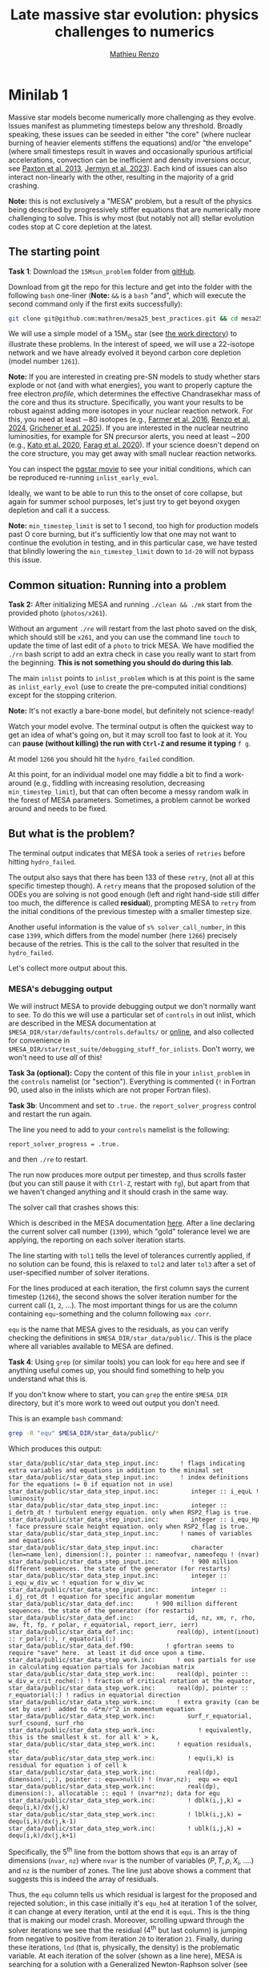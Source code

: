 #+title: Late massive star evolution: physics challenges to numerics
#+author: [[mailto:mrenzo@arizona.edu][Mathieu Renzo]]

* Minilab 1

Massive star models become numerically more challenging as they
evolve. Issues manifest as plummeting timesteps below any threshold.
Broadly speaking, these issues can be seeded in either "the core"
(where nuclear burning of heavier elements stiffens the equations)
and/or "the envelope" (where small timesteps result in waves and
occasionally spurious artificial accelerations, convection can be
inefficient and density inversions occur, see [[https://ui.adsabs.harvard.edu/abs/2013ApJS..208....4P/abstract][Paxton et al. 2013]],
[[https://ui.adsabs.harvard.edu/abs/2023ApJS..265...15J/abstract][Jermyn et al. 2023]]). Each kind of issues can also interact
non-linearly with the other, resulting in the majority of a grid
crashing.

*Note:* this is not exclusively a "MESA" problem, but a result of the
physics being described by progressively stiffer equations that are
numerically more challenging to solve. This is why most (but notably
not all) stellar evolution codes stop at C core depletion at the
latest.

** The starting point
*Task 1*: Download the =15Msun_problem= folder from [[https://github.com/mathren/mesa25_best_practices/tree/main][gitHub]].

:Hint:
Download from git the repo for this lecture and get into the folder
with the following =bash= one-liner (*Note:* =&&= is a =bash= "and", which
will execute the second command only if the first exits successfully):
#+begin_src bash
git clone git@github.com:mathren/mesa25_best_practices.git && cd mesa25_best_practices/15Msun_problem
#+end_src
:end:

We will use a simple model of a 15M_{\odot} star (see [[https://github.com/mathren/mesa25_best_practices/tree/596343a24ed598044e52e2aed763364fd2635e41/15Msun_problem][the work directory]]) to
illustrate these problems. In the interest of speed, we will use a
22-isotope network and we have already evolved it beyond carbon core
depletion (model number =1261=).

*Note:* If you are interested in creating pre-SN models to study whether
stars explode or not (and with what energies), you want to properly
capture the free electron /profile/, which determines the effective
Chandrasekhar mass of the core and thus its structure. Specifically,
you want your results to be robust against adding more isotopes in
your nuclear reaction network. For this, you need at least \sim80
isotopes (e.g., [[https://ui.adsabs.harvard.edu/abs/2016ApJS..227...22F/abstract][Farmer et al. 2016]], [[https://ui.adsabs.harvard.edu/abs/2024RNAAS...8..152R/abstract][Renzo et al. 2024]], [[https://ui.adsabs.harvard.edu/abs/2025arXiv250300115G/abstract][Grichener et
al. 2025]]). If you are interested in the nuclear neutrino
luminosities, for example for SN precursor alerts, you need at least
\sim200 (e.g., [[https://ui.adsabs.harvard.edu/abs/2020MNRAS.496.3961K/abstract][Kato et al. 2020]], [[https://ui.adsabs.harvard.edu/abs/2020ApJ...893..133F/abstract][Farag et al. 2020]]). If your science
doesn't depend on the core structure, you may get away with small
nuclear reaction networks.

You can inspect the [[./15Msun_problem/early_evolution.mp4][pgstar movie]] to see your initial conditions, which
can be reproduced re-running =inlist_early_evol=.

Ideally, we want to be able to run this to the onset of core collapse,
but again for summer school purposes, let's just try to get beyond
oxygen depletion and call it a success.

*Note:* =min_timestep_limit= is set to 1 second, too high for production
models past O core burning, but it's sufficiently low that one may not
want to continue the evolution in testing, and in this particular
case, we have tested that blindly lowering the =min_timestep_limit= down
to =1d-20= will not bypass this issue.

** Common situation: Running into a problem
*Task 2:* After initializing MESA and running =./clean && ./mk= start from
the provided photo (=photos/x261=).

:Hint:
Without an argument =./re= will restart from the last photo saved on the
disk, which should still be =x261=, and you can use the command line
=touch= to update the time of last edit of a =photo= to trick MESA. We
have modified the =./rn= bash script to add an extra check in case you
really want to start from the beginning. *This is not something you
should do during this lab*.
:end:

The main =inlist= points to =inlist_problem= which is at this point is the
same as =inlist_early_evol= (use to create the pre-computed initial
conditions) except for the stopping criterion.

*Note:* It's not exactly a bare-bone model, but definitely not
science-ready!

Watch your model evolve. The terminal output is often the quickest way
to get an idea of what's going on, but it may scroll too fast to look
at it. You can *pause (without killing) the run with =Ctrl-Z= and resume
it typing* =f g=.

At model =1266= you should hit the =hydro_failed= condition.

At this point, for an individual model one may fiddle a bit to find a
work-around (e.g., fiddling with increasing resolution, decreasing
=min_timestep_limit=), but that can often become a messy random walk in
the forest of MESA parameters. Sometimes, a problem cannot be worked
around and needs to be fixed.

** But what is the problem?
The terminal output indicates that MESA took a series of =retries=
before hitting =hydro_failed=.

#+DOWNLOADED: screenshot @ 2025-06-04 15:20:26
[[file:.org_notes_figures/Late_massive_star_evolution/2025-06-04_15-20-26_screenshot.png]]


The output also says that there has been 133 of these =retry=, (not all
at this specific timestep though). A =retry= means that the proposed
solution of the ODEs you are solving is not good enough (left and
right hand-side still differ too much, the difference is called
*residual*), prompting MESA to =retry= from the initial conditions of the
previous timestep with a smaller timestep size.

Another useful information is the value of =s% solver_call_number=, in
this case =1399=, which differs from the model number (here =1266=)
precisely because of the retries. This is the call to the solver that
resulted in the =hydro_failed=.

Let's collect more output about this.

*** MESA's debugging output
We will instruct MESA to provide debugging output we don't normally
want to see. To do this we will use a particular set of =controls= in
out inlist, which are described in the MESA documentation at
=$MESA_DIR/star/defaults/controls.defaults/= or [[https://docs.mesastar.org/en/latest/developing/debugging.html#step-1-activate-debugging-options][online]], and also
collected for convenience in
=$MESA_DIR/star/test_suite/debugging_stuff_for_inlists=. Don't worry, we
won't need to use /all/ of this!

*Task 3a (optional):* Copy the content of this file in your
=inlist_problem= in the =controls= namelist (or "section"). Everything is
commented (=!= in Fortran 90, used also in the inlists which are not
proper Fortran files).

*Task 3b*: Uncomment and set to =.true.= the =report_solver_progress=
control and restart the run again.

:Hint:
The line you need to add to your =controls= namelist is the following:
#+begin_src Fortran 90
  report_solver_progress = .true.
#+end_src
and then =./re= to restart.
:end:

The run now produces more output per timestep, and thus scrolls faster
(but you can still pause it with =Ctrl-Z=, restart with =fg=), but apart
from that we haven't changed anything and it should crash in the same
way.

The solver call that crashes shows this:

#+DOWNLOADED: screenshot @ 2025-06-04 15:28:20
[[file:.org_notes_figures/Late_massive_star_evolution/2025-06-04_15-28-20_screenshot.png]]

Which is described in the MESA documentation [[https://docs.mesastar.org/en/latest/developing/debugging.html#step-2-run-the-model-and-find-the-bad-spot][here]]. After a line
declaring the current solver call number (=1399=), which "gold"
tolerance level we are applying, the reporting on each solver
iteration starts.

The line starting with =tol1= tells the level of tolerances currently
applied, if no solution can be found, this is relaxed to =tol2= and
later =tol3= after a set of user-specified number of solver iterations.

For the lines produced at each iteration, the first column says the
current timestep (=1266=), the second shows the solver iteration number
for the current call (=1=, =2=, ...). The most important things for us are
the column containing =equ=-something and the column following =max corr=.

=equ= is the name that MESA gives to the residuals, as you can verify
checking the definitions in =$MESA_DIR/star_data/public/=. This is the
place where all variables available to MESA are defined.

*Task 4*: Using =grep= (or similar tools) you can look for =equ= here and
see if anything useful comes up, you should find something to help you
understand what this is.

:Hint:
  If you don't know where to start, you can =grep= the entire =$MESA_DIR=
  directory, but it's more work to weed out output you don't need.
:end:

:Hint:
This is an example =bash= command:
#+begin_src bash
  grep -R "equ" $MESA_DIR/star_data/public/*
#+end_src
Which produces this output:
#+begin_src
  star_data/public/star_data_step_input.inc:      ! flags indicating extra variables and equations in addition to the minimal set
  star_data/public/star_data_step_input.inc:      ! index definitions for the equations (= 0 if equation not in use)
  star_data/public/star_data_step_input.inc:         integer :: i_equL ! luminosity
  star_data/public/star_data_step_input.inc:         integer :: i_detrb_dt ! turbulent energy equation. only when RSP2_flag is true.
  star_data/public/star_data_step_input.inc:         integer :: i_equ_Hp ! face pressure scale height equation. only when RSP2_flag is true.
  star_data/public/star_data_step_input.inc:      ! names of variables and equations
  star_data/public/star_data_step_input.inc:         character (len=name_len), dimension(:), pointer :: nameofvar, nameofequ ! (nvar)
  star_data/public/star_data_step_input.inc:         ! 900 million different sequences. the state of the generator (for restarts)
  star_data/public/star_data_step_input.inc:         integer :: i_equ_w_div_wc ! equation for w_div_wc
  star_data/public/star_data_step_input.inc:         integer :: i_dj_rot_dt ! equation for specific angular momentum
  star_data/public/star_data_def.inc:      ! 900 million different sequences. the state of the generator (for restarts)
  star_data/public/star_data_def.inc:               id, nz, xm, r, rho, aw, ft, fp, r_polar, r_equatorial, report_ierr, ierr)
  star_data/public/star_data_def.inc:            real(dp), intent(inout) :: r_polar(:), r_equatorial(:)
  star_data/public/star_data_def.f90:         ! gfortran seems to require "save" here.  at least it did once upon a time.
  star_data/public/star_data_step_work.inc:      ! eos partials for use in calculating equation partials for Jacobian matrix
  star_data/public/star_data_step_work.inc:      real(dp), pointer :: w_div_w_crit_roche(:) ! fraction of critical rotation at the equator,
  star_data/public/star_data_step_work.inc:      real(dp), pointer :: r_equatorial(:) ! radius in equatorial direction
  star_data/public/star_data_step_work.inc:      ! extra gravity (can be set by user)  added to -G*m/r^2 in momentum equation
  star_data/public/star_data_step_work.inc:         surf_r_equatorial, surf_csound, surf_rho
  star_data/public/star_data_step_work.inc:            ! equivalently, this is the smallest k st. for all k' > k,
  star_data/public/star_data_step_work.inc:      ! equation residuals, etc
  star_data/public/star_data_step_work.inc:         ! equ(i,k) is residual for equation i of cell k
  star_data/public/star_data_step_work.inc:         real(dp), dimension(:,:), pointer :: equ=>null() ! (nvar,nz);  equ => equ1
  star_data/public/star_data_step_work.inc:         real(dp), dimension(:), allocatable :: equ1 ! (nvar*nz); data for equ
  star_data/public/star_data_step_work.inc:         ! dblk(i,j,k) = dequ(i,k)/dx(j,k)
  star_data/public/star_data_step_work.inc:         ! lblk(i,j,k) = dequ(i,k)/dx(j,k-1)
  star_data/public/star_data_step_work.inc:         ! ublk(i,j,k) = dequ(i,k)/dx(j,k+1)
#+end_src

Specifically, the 5^{th} line from the bottom shows that =equ= is an array
of dimensions (=nvar=, =nz=) where =nvar= is the number of variables ($P, T,
\rho, X_{i}$, ....) and =nz= is the number of zones. The line just above shows
a comment that suggests this is indeed the array of residuals.
:end:

Thus, the =equ= column tells us which residual is largest for the
proposed and rejected solution:, in this case initially it's =equ_he4=
at iteration 1 of the solver, it can change at every iteration, until
at the end it is =equL=. This is the thing that is making our model
crash. Moreover, scrolling upward through the solver iterations we see
that the residual (4^{th} but last column) is jumping from negative to
positive from iteration =20= to iteration =21=. Finally, during these
iterations, =lnd= (that is, physically, the density) is the problematic
variable. At each iteration of the solver (shown as a line here), MESA is
searching for a solution with a Generalized Newton-Raphson solver (see
sec. 6.3 of [[https://iopscience.iop.org/article/10.1088/0067-0049/192/1/3][Paxton et al. 2011]]): the iterative corrections to an
initial guess (the solution of the previous timestep) depend on the
derivatives of the residuals with respect to the variables (see excellent
[[https://en.wikipedia.org/wiki/Newton%27s_method#/media/File:NewtonIteration_Ani.gif][wikipedia gif]] for intuition on this).

*Note:* Unless the timestep is too small, the initial guess is usually
not a good solution in many different ways, and which residual is
initially largest among many too large values is not particularly
important. The lines with the latest solver iterations are the most
important here.

So the correct way to interpret this output is that the equation =equL=
cannot be satisfied within the defined numerical tolerances of the
Newton-Raphson solver. This in general can occur because of multiple
reason (and potentially requiring different fixes/work-arounds), for
example:
- an assumption of the equation is violated (\Rightarrow maybe you want to
  reformulate the equation differently, often there are options
  already available in MESA or you can implement your own with
  =run_star_extras.f90=)
- too large numerical errors introduced in the discretization (\Rightarrow
  remeshing before the problem arise can help)
- One or more inputs or parameters of the equation are too noisy
  (\Rightarrow you may need to remesh based on a quantity different than the one
  calculated by the problematic equation).

Moreover, the terminal output also shows that the residual =equL= has a
bad derivative with respect to the variable =dens= in the last line.

But what is the equation for which the residual is =equL=? One would
naively assume a luminosity equation given the name! However, in MESA
the luminosity is a solver variable and there isn't really a
"luminosity equation" (except for the local energy conservation).

*Task 5:* Let's use tools such =grep= to inspect the code to find out what
=equL= may be.

:Hint:
This is a one liner to find all the instances of =equL= in the folder
=MESA_DIR,= regardless of capitalization (=-I= option, Fortran 90 doesn't
care!) and recursively (=-R= option) including only =*.f90= files
(=--include= option):

#+begin_src bash
      grep -IR --include="*.f90" "equL" $MESA_DIR
#+end_src
Which produces this output:
#+begin_src
      $MESA_DIR/star/private/hydro_temperature.f90:         integer :: i_equL, i
      $MESA_DIR/star/private/hydro_temperature.f90:         i_equL = s% i_equL
      $MESA_DIR/star/private/hydro_temperature.f90:         if (i_equL == 0) return
      $MESA_DIR/star/private/hydro_temperature.f90:         s% equ(i_equL, k) = resid%val
      $MESA_DIR/star/private/hydro_temperature.f90:            s, k, nvar, i_equL, resid, 'do1_alt_dlnT_dm_eqn', ierr)
      $MESA_DIR/star/private/hydro_temperature.f90:         integer :: i_equL
      $MESA_DIR/star/private/hydro_temperature.f90:         i_equL = s% i_equL
      $MESA_DIR/star/private/hydro_temperature.f90:         if (i_equL == 0) return
      $MESA_DIR/star/private/hydro_temperature.f90:         s% equ(i_equL, k) = resid%val
      $MESA_DIR/star/private/hydro_temperature.f90:         if (is_bad(s% equ(i_equL, k))) then
      $MESA_DIR/star/private/hydro_temperature.f90:            if (s% report_ierr) write(*,2) 'equ(i_equL, k)', k, s% equ(i_equL, k)
      $MESA_DIR/star/private/hydro_temperature.f90:            write(*,2) 'equ(i_equL, k)', k, s% equ(i_equL, k)
      $MESA_DIR/star/private/hydro_temperature.f90:            s% solver_test_partials_val = s% equ(i_equL,k)
      $MESA_DIR/star/private/hydro_temperature.f90:            s, k, nvar, i_equL, resid, 'do1_gradT_eqn', ierr)
      $MESA_DIR/star/private/hydro_temperature.f90:         integer :: i_equL
      $MESA_DIR/star/private/hydro_temperature.f90:         i_equL = s% i_equL
      $MESA_DIR/star/private/hydro_temperature.f90:         if (i_equL == 0) return
      $MESA_DIR/star/private/hydro_temperature.f90:         s% equ(i_equL, k) = resid%val
      $MESA_DIR/star/private/hydro_temperature.f90:         if (is_bad(s% equ(i_equL, k))) then
      $MESA_DIR/star/private/hydro_temperature.f90:            if (s% report_ierr) write(*,2) 'equ(i_equL, k)', k, s% equ(i_equL, k)
      $MESA_DIR/star/private/hydro_temperature.f90:            write(*,2) 'equ(i_equL, k)', k, s% equ(i_equL, k)
      $MESA_DIR/star/private/hydro_temperature.f90:            call mesa_error(__FILE__,__LINE__,'i_equL')
      $MESA_DIR/star/private/hydro_temperature.f90:            s% solver_test_partials_val = s% equ(i_equL,k)
      $MESA_DIR/star/private/hydro_temperature.f90:            s, k, nvar, i_equL, resid, 'do1_dlnT_dm_eqn', ierr)
      $MESA_DIR/star/private/hydro_eqns.f90:            i_dv_dt, i_du_dt, i_du_dk, i_equL, i_dlnd_dt, i_dlnE_dt, i_dlnR_dt, &
      $MESA_DIR/star/private/hydro_eqns.f90:            do_alpha_RTI, do_w_div_wc, do_j_rot, do_dlnE_dt, do_equL, do_detrb_dt
      $MESA_DIR/star/private/hydro_eqns.f90:         do_equL = (i_equL > 0 .and. i_equL <= nvar)
      $MESA_DIR/star/private/hydro_eqns.f90:            if (do_equL) then
      $MESA_DIR/star/private/hydro_eqns.f90:            call PT_eqns_surf(s, nvar, do_du_dt, do_dv_dt, do_equL, ierr)
      $MESA_DIR/star/private/hydro_eqns.f90:            i_equL = s% i_equL
      $MESA_DIR/star/private/hydro_eqns.f90:      subroutine PT_eqns_surf(s, nvar, do_du_dt, do_dv_dt, do_equL, ierr)
      $MESA_DIR/star/private/hydro_eqns.f90:         logical, intent(in) :: do_du_dt, do_dv_dt, do_equL
      $MESA_DIR/star/private/hydro_eqns.f90:         if ((.not. do_equL) .or. &
      $MESA_DIR/star/private/hydro_eqns.f90:            s% equ(s% i_equL, 1) = residual
      $MESA_DIR/star/private/hydro_eqns.f90:               s, 1, nvar, s% i_equL, resid_ad, 'set_Tsurf_BC', ierr)
      $MESA_DIR/star/private/alloc.f90:            s% i_equL = s% i_lum
      $MESA_DIR/star/private/alloc.f90:            s% i_equL = s% i_lnd
      $MESA_DIR/star/private/alloc.f90:         if (s% i_equL /= 0) s% nameofequ(s% i_equL) = 'equL'
      $MESA_DIR/star/private/photo_in.f90:            s% i_dv_dt, s% i_equL, s% i_dlnd_dt, s% i_dlnE_dt, &
      $MESA_DIR/star/private/init.f90:         s% i_equL = 0
      $MESA_DIR/star/private/ctrls_io.f90:    include_rotation_in_total_energy, convergence_ignore_equL_residuals, convergence_ignore_alpha_RTI_residuals, &
      $MESA_DIR/star/private/ctrls_io.f90: s% convergence_ignore_equL_residuals = convergence_ignore_equL_residuals
      $MESA_DIR/star/private/ctrls_io.f90: convergence_ignore_equL_residuals = s% convergence_ignore_equL_residuals
      $MESA_DIR/star/private/hydro_rsp2.f90:         s% equ(s% i_equL, k) = residual
      $MESA_DIR/star/private/hydro_rsp2.f90:         call save_eqn_residual_info(s, k, nvar, s% i_equL, resid, 'do1_rsp2_L_eqn', ierr)
      $MESA_DIR/star/private/photo_out.f90:            s% i_dv_dt, s% i_equL, s% i_dlnd_dt, s% i_dlnE_dt, &
      $MESA_DIR/star/private/solver_support.f90:         if (s% convergence_ignore_equL_residuals) skip_eqn1 = s% i_equL
#+end_src

It looks like it appears in the file
=$MESA_DIR/star/private/hydro_temperature.f90= (among others).
:end:
In fact, =equL= is a short hand for =s%equ(i_equL, :)= which is assigned
in =$MESA_DIR/star/private/hydro_temperature.f90= at line 274 by this
snippet:

#+begin_src Fortran 90
   gradT = s% gradT_ad(k)
   dlnTdm = dlnPdm*gradT

   Tm1 = wrap_T_m1(s,k)
   T00 = wrap_T_00(s,k)
   dT = Tm1 - T00
   alfa = s% dm(k-1)/(s% dm(k-1) + s% dm(k))
   Tpoint = alfa*T00 + (1d0 - alfa)*Tm1
   lnTdiff = dT/Tpoint ! use this in place of lnT(k-1)-lnT(k)
   delm = (s% dm(k) + s% dm(k-1))/2

   resid = delm*dlnTdm - lnTdiff
   s% equ(i_equL, k) = resid%val
#+end_src

which suggests that =equL= *is the residual of the temperature gradient
equation*, not a (non-existing) luminosity equation. See also [[https://iopscience.iop.org/article/10.1088/0067-0049/192/1/3][Paxton et
al. 2011]] Sec. 6.2 (specifically Eq. 8).

Why this name then? In a star, the temperature gradient will adjust to
carry the luminosity (leading to convection if the radiative gradient
is insufficient). So we can use the luminosity to calculate the
temperature gradient. However, it is numerically convenient to flip
things, and use the temperature gradient equation to obtain the
luminosity instead: ultimately =equL= is about the luminosity, but the
equation it is the residual of is the temperature gradient equation.

**** *Optional*: confirming the bad derivative
To confirm that it is the derivative of the residual =equL= with respect to
the density =lnd= is behaving bad, let's get some info about those
by uncommenting and setting in our inlist the following:

#+begin_src Fortran 90
solver_test_partials_call_number = 1399
solver_test_partials_iter_number = 21
solver_test_partials_k = 21
solver_test_partials_equ_name = 'equL'
solver_test_partials_var_name = 'lnd'
solver_test_partials_dx_0 = 1d-5
#+end_src

*Note:* At this stage you may also want to set
=solver_save_photo_call_number= equal to the solver call of the problem
(in our case =1399=) so MESA will save a =photo= just before this solver
call, saving you time to debug.

This tells MESA we want more output at solver call number =1399=, we
want to inspect the =21= iteration of the solver, and we want to see the
partial derivatives of the luminosity equation with respect to =lnd=.
*This will also make MESA crash right after that iteration of the
solver*: you will need to undo these changes to continue. Scroll up (or
re-run) to see the output:

#+DOWNLOADED: screenshot @ 2025-06-04 16:29:50
[[file:.org_notes_figures/Late_massive_star_evolution/2025-06-04_16-29-50_screenshot.png]]

which confirms that the suspected partial derivative is the culprit of
the problem!

*** So this is the (first) problem!

The derivative of the residual of the equation for the temperature
gradient, a.k.a. =equL= with respect to the variable =lnd=, the density is causing
flip-flopping large corrections to the trial solution and preventing
the solver from finding a satisfying solution. This suggest the
calculation of this derivative is too imprecise -- this may not
advance us so much, but at least we know which equation is giving us
numerical troubles!

*Note:* Sometimes it easier to spot problems making plots, or staring at
=pgstar=. The technique illustrated here is a last resort when
plotting and physical plus numerical intuition are not enough to get out of
a hole.

*Note:* This technique is general and can be used for any model
crashing. Once you've identified the problem, the solution will
typically need to be tailored to that specific problem.

** Finding a solution

There may be more than one! This is where computing stellar structure
and evolution models is a bit of an art: experience from
trial-and-error and /many/ wasted CPUh is the best way to become
proficient at finding solutions and/or work-arounds.

Since the problem is in =equL=, one naive thing one can do is to ignore
the residuals of those equation. In fact, there is a =controls= flag to
do this in MESA: this suggests this is a common enough problem!

*Task 6*: Find the flag that may help us and add it to =inlist_problem= (and
maybe remove the debug options we previously activated to reduce I/O).
Then restart the run.

:Hint:
Look in =$MESA_DIR/star/defaults/controls.defaults= or in the
[[https://docs.mesastar.org/en/latest/reference/controls.html][online documentation]] to see if you find a suitable flag.
:end:

:Hint:
You can search the file (with =grep=, similar tools, or your text
editor) for =convergence_ignore= to find suitable options
:end:

:Hint:
Try adding this to the =controls= namelist of your inlist:
#+begin_src Fortran 90
    convergence_ignore_equL_residuals = .true.
#+end_src
:end:

This is of course *not* an elegant solution to be used with extra care
only if acceptable for your scientific purposes.

However, note that the test suite for massive stars does use it! See
for example
=$MESA_DIR/star/test_suite/20M_pre_ms_to_core_collapse/inlist_common=!

Even worse, if you search in the =test_suite= for
=convergence_ignore_equL_residuals=, you will find many more instances
of this setting being used! Are we giving up on solving the energy
transport/temperature gradient equation all these times?

*Task 7*: find all instances of the =controls= setting in the
=$MESA_DIR/star/test_suite=

:Hint:
Below is a one-liner that you can use from anywhere in your terminal
to get the output above assuming =MESA_DIR= is initialized. It will go
to the =test_suite= directory then (after =&&=), use =grep= to look for the
string in between quotes recursively (=-R=), and the lastly go back to
the previous folder where you were (=cd -=):
#+begin_src bash
  cd $MESA_DIR/star/test_suite && grep -R "convergence_ignore_equL_residuals = .true." ./* && cd -
#+end_src
Which gives me:
#+begin_src
  ./12M_pre_ms_to_core_collapse/inlist_common:      convergence_ignore_equL_residuals = .true.
  ./1.5M_with_diffusion/inlist_1.5M_with_diffusion:   convergence_ignore_equL_residuals = .true.
  ./1M_pre_ms_to_wd/inlist_to_end_core_he_burn:      convergence_ignore_equL_residuals = .true.
  ./20M_pre_ms_to_core_collapse/inlist_common:      convergence_ignore_equL_residuals = .true.
  ./20M_z2m2_high_rotation/inlist_to_end_core_he_burn:      convergence_ignore_equL_residuals = .true.
  ./ccsn_IIp/inlist_infall:  convergence_ignore_equL_residuals = .true.
  ./ccsn_IIp/inlist_end_infall:  convergence_ignore_equL_residuals = .true.
  ./ccsn_IIp/inlist_edep:  convergence_ignore_equL_residuals = .true.
  ./ccsn_IIp/inlist_shock_common:      convergence_ignore_equL_residuals = .true.
  ./gyre_in_mesa_rsg/inlist_common_post_zams:   convergence_ignore_equL_residuals = .true.
  ./hb_2M/inlist_to_ZACHeB:      convergence_ignore_equL_residuals = .true. ! needed during flash
  ./irradiated_planet/inlist_evolve:      convergence_ignore_equL_residuals = .true.
  ./make_brown_dwarf/inlist_make_brown_dwarf:   convergence_ignore_equL_residuals = .true.
  ./make_co_wd/inlist_remove_env:      convergence_ignore_equL_residuals = .true.
  ./make_o_ne_wd/inlist_remove_envelope:      convergence_ignore_equL_residuals = .true.
  ./make_o_ne_wd/inlist_settle_envelope:      convergence_ignore_equL_residuals = .true.
  ./make_o_ne_wd/inlist_o_ne_wd:      convergence_ignore_equL_residuals = .true.
  ./make_planets/inlist_create:   convergence_ignore_equL_residuals = .true.
  ./make_pre_ccsn_13bvn/inlist_massive_defaults:      convergence_ignore_equL_residuals = .true.
  ./ns_c/inlist_to_c_flash:      convergence_ignore_equL_residuals = .true.
  ./pisn/inlist_common_converted:      convergence_ignore_equL_residuals = .true.
  ./pisn/inlist_common:      convergence_ignore_equL_residuals = .true.
  ./split_burn_big_net/inlist_common:      convergence_ignore_equL_residuals = .true.
  ./twin_studies/inlist_common:      convergence_ignore_equL_residuals = .true.
  ./tzo/inlist_initial_make:   convergence_ignore_equL_residuals = .true.
  ./tzo/inlist_evolve_tzo:      convergence_ignore_equL_residuals = .true.
  ./wd_acc_small_dm/inlist_wd_acc_small_dm:      convergence_ignore_equL_residuals = .true.
  ./wd_c_core_ignition/inlist_wd_c_core_ignition:      convergence_ignore_equL_residuals = .true.
  ./wd_nova_burst/inlist_wd_nova_burst:   convergence_ignore_equL_residuals = .true.
  ./wd_nova_burst/inlist_setup:   convergence_ignore_equL_residuals = .true.
#+end_src
:end:

In =$MESA_DIR/star/private/hydro_temperature.f90=, where we previously
found the definition of =equL=, we can see a useful comment:

#+begin_src Fortran 90
 ! dT/dm = dP/dm * T/P * grad_T, grad_T = dlnT/dlnP from MLT.
 ! but use hydrostatic value for dP/dm in this.
 ! this is because of limitations of MLT for calculating grad_T.
 ! (MLT assumes hydrostatic equilibrium)
 ! see comment in K&W chpt 9.1.
#+end_src

So according to this, the equation we are trying to solve assumes
hydrostatic equilibrium *because* it implicitly relies on mixing length
theory (MLT) to get \nabla = =gradt_T=.

At the same time, most test cases where we find
=convergence_ignore_equL_residuals = .true.= seem to imply some
dynamical phase of evolution (massive stars going to core collapse,
flashes, etc.): if your model is not perfectly in hydrostatic
equilibrium, there is no reason to expect that this equation can be
solved perfectly, because one of its implicit assumptions is not
exactly verified.

This is what allows this "dirty trick" without having to throw away
all the possible science!

*Note:* The fact that we ignore the residual in =equL= does not imply this
equation will necessarily not be satisfied, we are just telling the
solver that we are willing to accept solutions with large residual,
and we hope that the numerical tolerances on other quantities will
give a reasonable answer even if numerically not perfect.

If everything went well, the run should now proceed past model =1266=:
you have successfully bypassed the problem! This model should continue
until Oxygen depletion (defined as $X_{c}(^{16}\mathrm{O})\le 10^{-5}$). *Congratulations!*

*Bonus task 1*: You can edit the stopping condition in your
=inlist_problem= to evolve past Oxygen depletion. You may also want to
decrease the =min_timestep_limit= to something smaller than 1 second. A
second crash should occur during Si core burning. You can use the
things you learned in this lab to find the problem and try to fix it.
Remember that the nuclear reaction network we are using here is
insufficient for science focusing on the core of evolved massive
stars!

*Bonus task 2*: Find an alternative possible solution by reformulating
the problematic equation (*Note:* this is untested by us!). You probably
don't want to change which system of ODE you are solving on the fly
(although there are exceptions, for example when a very massive star
approaches pair instability you may want to change the momentum
equation!), so you may need to restart the model from ZAMS.

:Hint:
Use =grep= in the =$MESA_DIR/star/defaults/= folder to efficiently skim
the documentation off-line based on keywords.
:end:

:Hint:
Focus on =$MESA_DIR/star/defaults/controls.defaults=, this file
typically contains the settings specifying form of equations and
numerical tolerances.
:end:

:Hint:
Search for =T_gradient= to see the other available options!
:end:


*Bonus task 3*: Change the nuclear reaction network to =mesa_204.net= and
try to push this model to the onset of core collapse. If you succeed,
do a resolution test! If the quantities of interests are resolved, you
may have a science-grade setup now! (*Note:* do not attempt this *during*
the school, it will take too much computing time! This is also
untested by us.)

** After you found the solution

If your solution implies changing at some point something in the setup
(e.g., any inlist entry changing the physics or numerics) you should
either:
1. re-run from the beginning, to verify that the introduced change does
   not make the model crash earlier or change any interpretation of the
   results earlier in the evolution (if not, you may want to run from
   ZAMS with the fix you just found)
2. if that is not possible and you're willing to change something
   "on-the-fly", try to implement this as a change from
   =run_star_extras.f90=.

While option 1. is desirable, it is not always possible, plus,
sometimes you may be willing to turn off some physics that acts on
timescales long compared to the remaining lifetime (e.g., thermohaline
mixing past C depletion), or relax some numerical criteria when things
get too hard.

Option 2. can be done for example using the =extras_start_step= function
in =run_star_extras.f90=: add an if statement to catch "when" in the
evolution the change should happen (e.g., based on central abundances
or temperature) and change the values of entries in =controls= through
the =s%= pointer. For example, to change =max_model_number= (a =controls=
setting), you can overwrite your =inlist= with:

#+begin_src Fortran 90
s% max_model_number = 1260
#+end_src

There are some examples of doing these in the =test_suite= and from
reproducible publications on [[https://zenodo.org/communities/mesa/records?q=&l=list&p=1&s=10&sort=newest][zenodo]]! See for example
=$MESA_DIR/star/test_suite/make_co_wd/src/run_star_extras.f90= or
=$MESA_DIR/star/test_suite/ppisn/src/run_star_extras.f90= for examples.

*Note:* you can also use =b %= in the MESA =binary= module to change things
 of =binary_controls=.

Option 2. at least will minimize the amount of hand-holding required
for your models.

** Wrap up

The main point of this exercise was to teach how to access and read
debugging output at a specific iteration of the solver during a MESA
run. This can reveal which equation and which variables are causing
troubles.

Very often, at this point, one needs to consider what is the root of
the issue to fix it. Some issues are common, known, and still awaiting
a general fix, so we sometimes chose that it's ok to ignore them,
which is what we have done here - while not recommended in general,
this is sometimes acceptable, especially during development.

Hopefully, what you have learned here can be helpful if further
problem arise, and more generally. As you've seen, this is a significant
amount of work, and often you can use intuition to take short cuts
through this process.

Before diving into debugging options, to identify the problem, the
first thing is to make plots. It is quick and often useful to look at
=pgplots=. Very often, with a bit of physical intuition and experience
one can identify the problem just looking at the model.

*Note:* At this stage, you may want to look at variables you don't
necessarily focus on for your science: sometimes it's things you don't
care about that grind your model(s) to a halt! Stellar evolution is a
highly non-linear problem. Sometimes changing axes (quantities and
scale) to change perspective also helps.

=pgplots= may not be that pretty to look at, but they can be very
helpful to spot problems and depending on your science case you may be
able to afford a band-aid solution. But sometimes you need to know
what is the root cause, which equation is yielding the largest
residual and driving the decrease in timesteps.

Finally, here we focused on showing the use of debugging options
accessible from the inlist. Adding =print *,= statements in your
=run_star/binary_extras.f90= can also be helpful (especially if you are
doing something custom there). Ultimately, sometimes one *really* needs
to get their hands dirty, and dig into the modules. If and when you
reach this point, it may be useful to look at the [[https://docs.mesastar.org/en/latest/developing.html][MESA documentation
on how to develop]] and reach out to the mailing list!

*** Full solution minilab1

An inlist with the full solution is provided as a hidden file
=.inlist_solution_minilab1=. You can rename it and/or point your main =inlist= to
it. MESA will read a hidden file!

:Hint:
Open the main =inlist= and change every instance of the string
=inlist_problem= with =.inlist_solution_minilab1=

*Note:* don't forget the period at the *beginning* of the second string!
:end:

* Useful references
Relevant MESA documentation pages:
- [[https://docs.mesastar.org/en/latest/using_mesa/best_practices.html][MESA docs: "Best practices"]]
- [[https://docs.mesastar.org/en/latest/developing/debugging.html][MESA docs: "Debugging"]]
- [[https://billwolf.space/projects/mesa_debugging/][Bill Wolf's tutorial on debugging]]
